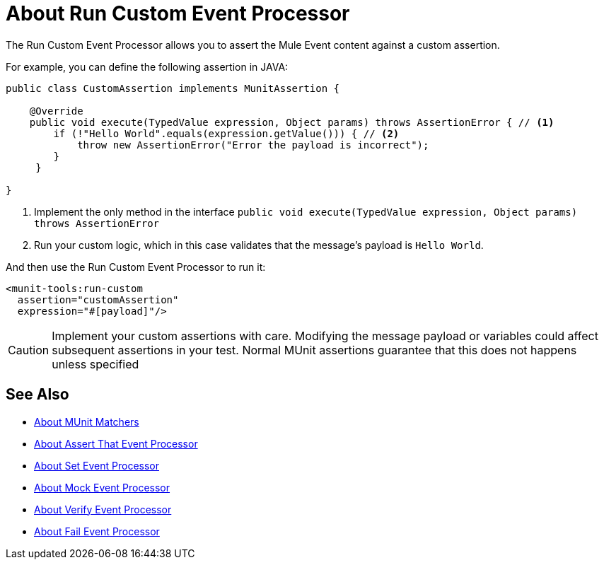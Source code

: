 = About Run Custom Event Processor
:version-info: 2.0 and later
:keywords: mule, esb, tests, qa, quality assurance, verify, functional testing, unit testing, stress testing

The Run Custom Event Processor allows you to assert the Mule Event content against a custom assertion.

For example, you can define the following assertion in JAVA:

[source,java,linenums]
----
public class CustomAssertion implements MunitAssertion {

    @Override
    public void execute(TypedValue expression, Object params) throws AssertionError { // <1>
        if (!"Hello World".equals(expression.getValue())) { // <2>
            throw new AssertionError("Error the payload is incorrect");
        }
     }

}
----
<1> Implement the only method in the interface `public void execute(TypedValue expression, Object params) throws AssertionError`
<2> Run your custom logic, which in this case validates that the message's payload is `Hello World`.

And then use the Run Custom Event Processor to run it:

[source,xml,linenums]
----
<munit-tools:run-custom
  assertion="customAssertion"
  expression="#[payload]"/>
----

[CAUTION]
--
Implement your custom assertions with care. Modifying the message payload or variables could affect subsequent assertions in your test. Normal MUnit assertions guarantee that this does not happens unless specified
--



== See Also

* link:/munit/v/2.0/munit-matchers[About MUnit Matchers]
* link:/munit/v/2.0/assertion-message-processor[About Assert That Event Processor]
* link:/munit/v/2.0/set-message-processor[About Set Event Processor]
* link:/munit/v/2.0/mock-message-processor[About Mock Event Processor]
* link:/munit/v/2.0/verify-message-processor[About Verify Event Processor]
* link:/munit/v/2.0/fail-event-processor[About Fail Event Processor]
